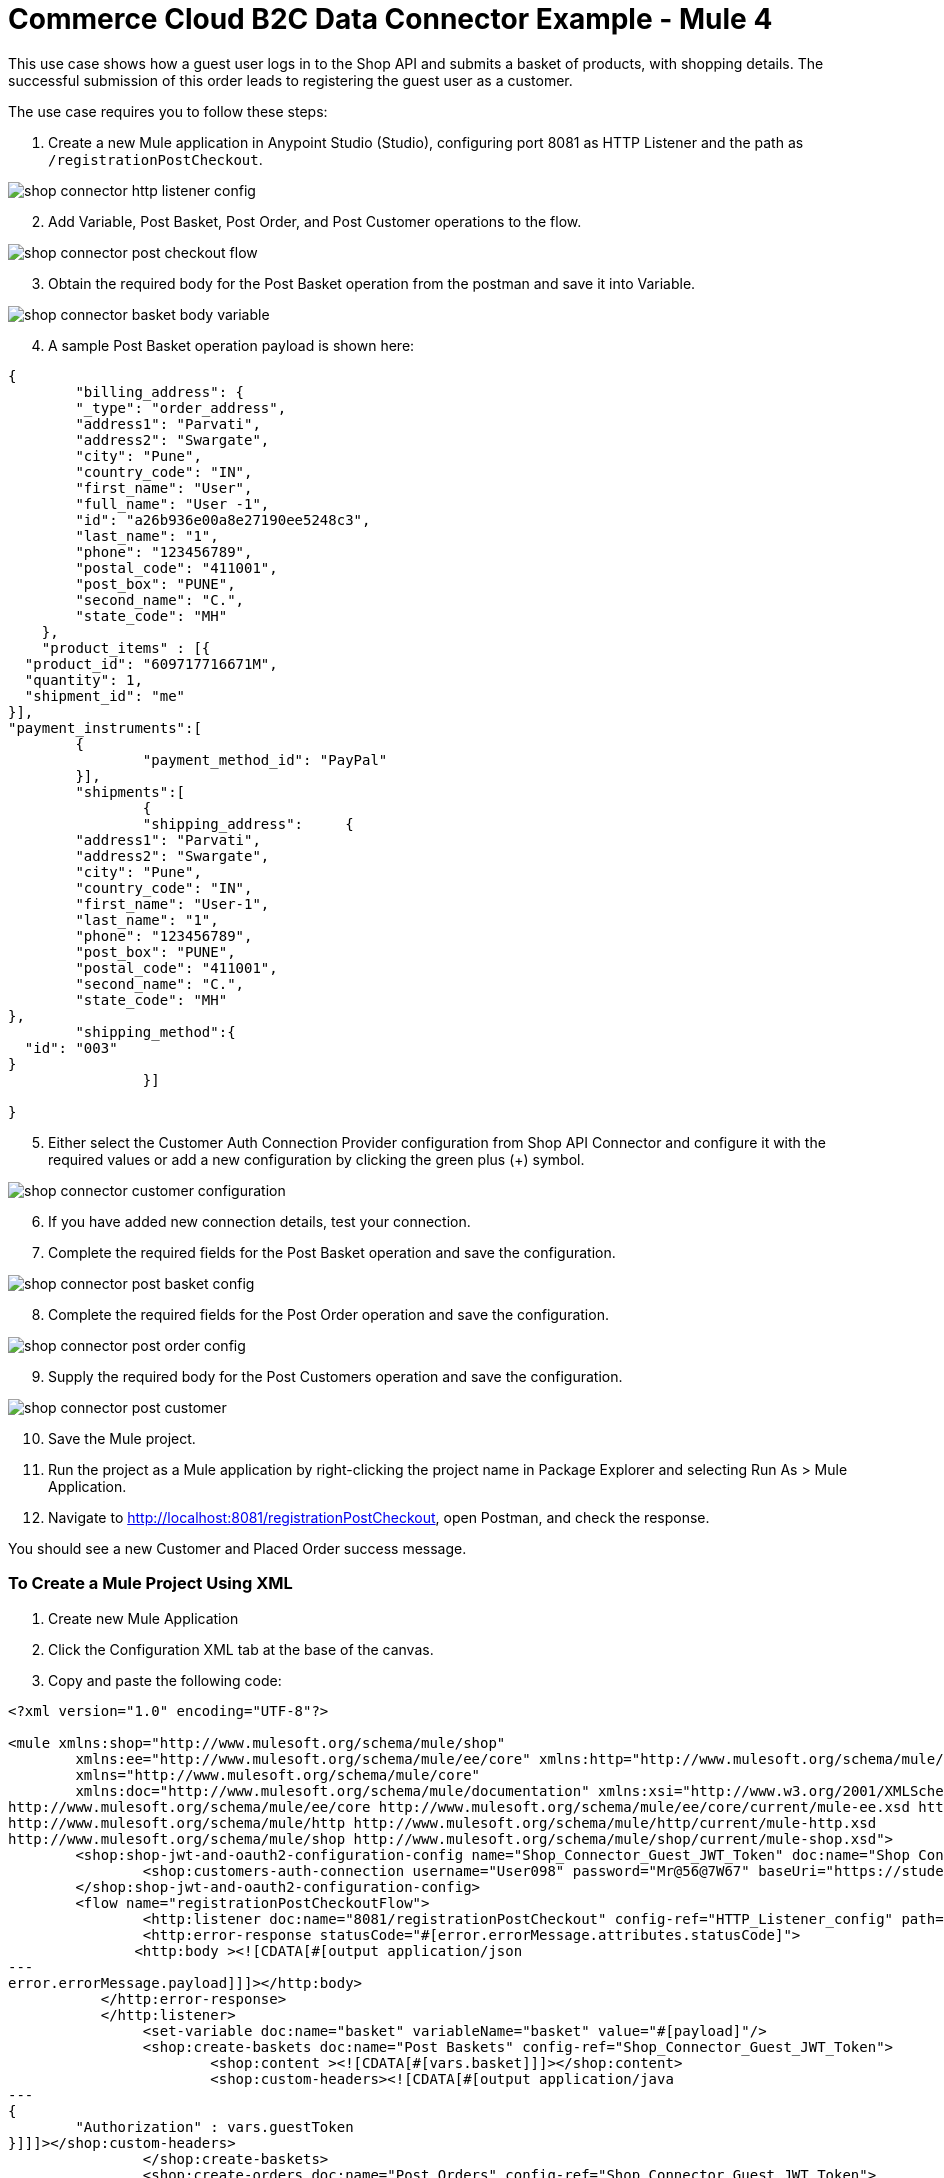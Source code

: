 = Commerce Cloud B2C Data Connector Example - Mule 4


This use case shows how a guest user logs in to the Shop API and submits a basket of products, with shopping details. The successful submission of this order leads to registering the guest user as a customer. 

The use case requires you to follow these steps:

. Create a new Mule application in Anypoint Studio (Studio), configuring port 8081 as HTTP Listener and the path as `/registrationPostCheckout`.

image::shop-connector-http-listener-config.jpg[]

[start = 2]
. Add Variable, Post Basket, Post Order, and Post Customer operations to the flow.

image::shop-connector-post-checkout-flow.jpg[]

[start = 3]
. Obtain the required body for the Post Basket operation from the postman and save it into Variable.

image::shop-connector-basket-body-variable.jpg[]

[start = 4]
. A sample Post Basket operation payload is shown here:

[source,xml,linenums]
----
{	
	"billing_address": {
        "_type": "order_address",
        "address1": "Parvati",
        "address2": "Swargate",
        "city": "Pune",
        "country_code": "IN",
        "first_name": "User",
        "full_name": "User -1",
        "id": "a26b936e00a8e27190ee5248c3",
        "last_name": "1",
        "phone": "123456789",
        "postal_code": "411001",
        "post_box": "PUNE",
        "second_name": "C.",
        "state_code": "MH"
    },
    "product_items" : [{
  "product_id": "609717716671M",
  "quantity": 1,
  "shipment_id": "me"
}],
"payment_instruments":[
	{
		"payment_method_id": "PayPal"
	}],
	"shipments":[
		{
		"shipping_address":	{
	"address1": "Parvati",
	"address2": "Swargate",
	"city": "Pune",
	"country_code": "IN",
	"first_name": "User-1",
	"last_name": "1",
	"phone": "123456789",
	"post_box": "PUNE",
	"postal_code": "411001",
	"second_name": "C.",
	"state_code": "MH"
},
	"shipping_method":{
  "id": "003"
}
		}]

}
----

[start = 5]
. Either select the Customer Auth Connection Provider configuration from Shop API Connector and configure it with the required values or add a new configuration by clicking the green plus (+) symbol.

image::shop-connector-customer-configuration.jpg[]

[start = 6]
. If you have added new connection details, test your connection.

. Complete the required fields for the Post Basket operation and save the configuration.

image::shop-connector-post-basket-config.jpg[]

[start = 8]
. Complete the required fields for the Post Order operation and save the configuration.

image::shop-connector-post-order-config.jpg[]

[start = 9]
. Supply the required body for the Post Customers operation and save the configuration.

image::shop-connector-post-customer.jpg[]

[start = 10]
. Save the Mule project.

. Run the project as a Mule application by right-clicking the project name in Package Explorer and selecting Run As > Mule Application.

. Navigate to http://localhost:8081/registrationPostCheckout, open Postman, and check the response.

You should see a new Customer and Placed Order success message.

=== To Create a Mule Project Using XML

. Create new Mule Application
. Click the Configuration XML tab at the base of the canvas.
. Copy and paste the following code:

[source,xml,linenums]
----
<?xml version="1.0" encoding="UTF-8"?>

<mule xmlns:shop="http://www.mulesoft.org/schema/mule/shop"
	xmlns:ee="http://www.mulesoft.org/schema/mule/ee/core" xmlns:http="http://www.mulesoft.org/schema/mule/http"
	xmlns="http://www.mulesoft.org/schema/mule/core"
	xmlns:doc="http://www.mulesoft.org/schema/mule/documentation" xmlns:xsi="http://www.w3.org/2001/XMLSchema-instance" xsi:schemaLocation="
http://www.mulesoft.org/schema/mule/ee/core http://www.mulesoft.org/schema/mule/ee/core/current/mule-ee.xsd http://www.mulesoft.org/schema/mule/core http://www.mulesoft.org/schema/mule/core/current/mule.xsd
http://www.mulesoft.org/schema/mule/http http://www.mulesoft.org/schema/mule/http/current/mule-http.xsd
http://www.mulesoft.org/schema/mule/shop http://www.mulesoft.org/schema/mule/shop/current/mule-shop.xsd">
	<shop:shop-jwt-and-oauth2-configuration-config name="Shop_Connector_Guest_JWT_Token" doc:name="Shop Connector Shop jwt and oauth 2 configuration" >
		<shop:customers-auth-connection username="User098" password="Mr@56@7W67" baseUri="https://student28-training-eu06-dw.demandware.net/s/RefArch/dw/shop/v19_5" />
	</shop:shop-jwt-and-oauth2-configuration-config>
	<flow name="registrationPostCheckoutFlow">
		<http:listener doc:name="8081/registrationPostCheckout" config-ref="HTTP_Listener_config" path="/registrationPostCheckout">
		<http:error-response statusCode="#[error.errorMessage.attributes.statusCode]">
               <http:body ><![CDATA[#[output application/json
---
error.errorMessage.payload]]]></http:body>
           </http:error-response>
           </http:listener>
		<set-variable doc:name="basket" variableName="basket" value="#[payload]"/>
		<shop:create-baskets doc:name="Post Baskets" config-ref="Shop_Connector_Guest_JWT_Token">
			<shop:content ><![CDATA[#[vars.basket]]]></shop:content>
			<shop:custom-headers><![CDATA[#[output application/java
---
{
	"Authorization" : vars.guestToken
}]]]></shop:custom-headers>
		</shop:create-baskets>
		<shop:create-orders doc:name="Post Orders" config-ref="Shop_Connector_Guest_JWT_Token">
			<shop:content ><![CDATA[#[output application/json
---
{
	basket_id:payload.basket_id
}]]]></shop:content>
			<shop:custom-headers ><![CDATA[#[output application/java
---
{
	"Authorization" : vars.guestToken
}]]]></shop:custom-headers>
		</shop:create-orders>
		<shop:create-customers doc:name="Post Customers" config-ref="Shop_Connector_Guest_JWT_Token">
			<shop:content ><![CDATA[#[output application/json
---
{
  "customer": {
    "email": "UseCase@gmail.com",
    "first_name": "USE",
    "last_name": "CASE",
    "login": "useCase" ++ (randomInt(999) as String)
  },
  "password": "useCase@123"
}]]]></shop:content>
			<shop:custom-headers ><![CDATA[#[output application/java
---
{
	"Authorization" : vars.guestToken
}]]]></shop:custom-headers>
		</shop:create-customers>
	</flow>
</mule>
----

== See Also

* xref:commerce-cloud-b2c-data-connector-reference.adoc[Commerce Cloud B2C Data Connector Reference]
* https://help.mulesoft.com[MuleSoft Help Center]
